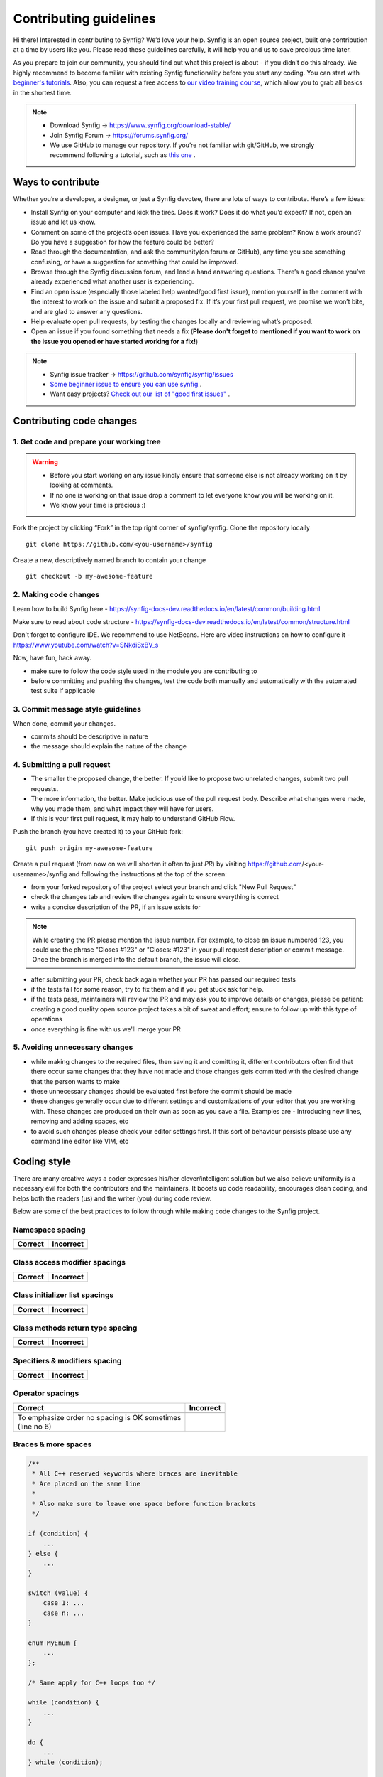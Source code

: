 Contributing guidelines
=======================

Hi there! Interested in contributing to Synfig? We’d love your help. Synfig is an open source project, built one contribution at a time by users like you. 
Please read these guidelines carefully, it will help you and us to save precious time later.

As you prepare to join our community, you should find out what this project is about - if you didn’t do this already. We highly recommend to become familiar with existing Synfig functionality before you start any coding. You can start with `beginner's tutorials <https://wiki.synfig.org/Category:Tutorials>`_. Also, you can request a free access to `our video training course <https://www.udemy.com/synfig-studio-cutout-animation-en/>`_, which allow you to grab all basics in the shortest time. 

.. note::

   - Download Synfig -> https://www.synfig.org/download-stable/
   - Join Synfig Forum -> https://forums.synfig.org/
   - We use GitHub to manage our repository. If you’re not familiar with git/GitHub, we strongly recommend following a tutorial, such as `this one <http://try.github.io/>`_ .    

Ways to contribute
~~~~~~~~~~~~~~~~~~

Whether you’re a developer, a designer, or just a Synfig devotee, there are lots of ways to contribute. Here’s a few ideas:

* Install Synfig on your computer and kick the tires. Does it work? Does it do what you’d expect? If not, open an issue and let us know.
* Comment on some of the project’s open issues. Have you experienced the same problem? Know a work around? Do you have a suggestion for how the feature could be better?
* Read through the documentation, and ask the community(on forum or GitHub), any time you see something confusing, or have a suggestion for something that could be improved.
* Browse through the Synfig discussion forum, and lend a hand answering questions. There’s a good chance you’ve already experienced what another user is experiencing.
* Find an open issue (especially those labeled help wanted/good first issue), mention yourself in the comment with the interest to work on the issue and submit a proposed fix. If it’s your first pull request, we promise we won’t bite, and are glad to answer any questions.
* Help evaluate open pull requests, by testing the changes locally and reviewing what’s proposed.
* Open an issue if you found something that needs a fix (**Please don't forget to mentioned if you want to work on the issue you opened or have started working for a fix!**)

.. note::

   - Synfig issue tracker -> https://github.com/synfig/synfig/issues
   - `Some beginner issue to ensure you can use synfig. <https://github.com/synfig/synfig-tests-regressions/issues/3>`_. 
   - Want easy projects? `Check out our list of "good first issues" <https://github.com/synfig/synfig/labels/good%20first%20issue>`_ .
   
Contributing code changes
~~~~~~~~~~~~~~~~~~~~~~~~~~~~

1. Get code and prepare your working tree
-----------------------------------------

.. warning::
    - Before you start working on any issue kindly ensure that someone else is not already working on it by looking at comments. 
    - If no one is working on that issue drop a comment to let everyone know you will be working on it.
    - We know your time is precious :)

Fork the project by clicking “Fork” in the top right corner of synfig/synfig.
Clone the repository locally 
::

  git clone https://github.com/<you-username>/synfig

Create a new, descriptively named branch to contain your change
::

  git checkout -b my-awesome-feature

2. Making code changes
-----------------------------------------

Learn how to build Synfig here - https://synfig-docs-dev.readthedocs.io/en/latest/common/building.html

Make sure to read about code structure - https://synfig-docs-dev.readthedocs.io/en/latest/common/structure.html

Don't forget to configure IDE. We recommend to use NetBeans. Here are video instructions on how to configure it - https://www.youtube.com/watch?v=SNkdiSxBV_s

Now, have fun, hack away.

- make sure to follow the code style used in the module
  you are contributing to
- before committing and pushing the changes, test the code both manually
  and automatically with the automated test suite if applicable

3. Commit message style guidelines
----------------------------------

When done, commit your changes.

- commits should be descriptive in nature
- the message should explain the nature of the change


4. Submitting a pull request
----------------------------

* The smaller the proposed change, the better. If you’d like to propose two unrelated changes, submit two pull requests.
* The more information, the better. Make judicious use of the pull request body. Describe what changes were made, why you made them, and what impact they will have for users.
* If this is your first pull request, it may help to understand GitHub Flow.

Push the branch (you have created it) to your GitHub fork: 
::

  git push origin my-awesome-feature

Create a pull request (from now on we will shorten it often to just *PR*) by visiting https://github.com/<your-username>/synfig and following the instructions at the top of the screen:

- from your forked repository of the project select your branch and
  click "New Pull Request"
- check the changes tab and review the changes again to ensure everything
  is correct
- write a concise description of the PR, if an issue exists for

.. note::
   While creating the PR please mention the issue number. For example, to close an issue numbered 123, you could use the phrase "Closes #123" or "Closes: #123" in your pull request description or commit message. Once the branch is merged into the default branch, the issue will close.

- after submitting your PR, check back again whether your PR has passed
  our required tests
- if the tests fail for some reason, try to fix them and if you get
  stuck ask for help.
- if the tests pass, maintainers will review the PR and may ask
  you to improve details or changes, please be patient: creating a good
  quality open source project takes a bit of sweat and effort; ensure
  to follow up with this type of operations
- once everything is fine with us we'll merge your PR

5. Avoiding unnecessary changes
-------------------------------

- while making changes to the required files, then saving it and
  comitting it, different contributors often find that there occur same
  changes that they have not made and those changes gets committed with
  the desired change that the person wants to make
- these unnecessary changes should be evaluated first before the
  commit should be made
- these changes generally occur due to different settings and
  customizations of your editor that you are working with. These changes
  are produced on their own as soon as you save a file. Examples are -
  Introducing new lines, removing and adding spaces, etc
- to avoid such changes please check your editor settings first. If this
  sort of behaviour persists please use any command line editor like
  VIM, etc

Coding style
~~~~~~~~~~~~

There are many creative ways a coder expresses his/her clever/intelligent solution
but we also believe uniformity is a necessary evil for both the contributors and
the maintainers. It boosts up code readability, encourages clean coding, and helps
both the readers (us) and the writer (you) during code review.

Below are some of the best practices to follow through while making code changes
to the Synfig project.

Namespace spacing
-----------------

+---------------------------------------+------------------------------------------+
| Correct                               | Incorrect                                |
+=======================================+==========================================+
|                                       |                                          |
|.. code-block:: c++                    |.. code-block:: c++                       |
|   :emphasize-lines: 4-6               |   :emphasize-lines: 4-6                  |
|   :linenos:                           |   :linenos:                              |
|                                       |                                          |
|   // Indent class on the same line    |   // Do not indent class like below      |
|   namespace synfig {                  |   namespace synfig {                     |
|                                       |                                          |
|   class BLinePoint : public UniqueID  |       class BLinePoint : public UniqueID |
|   {                                   |       {                                  |
|   };                                  |       };                                 |
|                                       |                                          |
|   }                                   |   }                                      |
|                                       |                                          |
+---------------------------------------+------------------------------------------+

Class access modifier spacings
------------------------------

+---------------------------------------+------------------------------------------+
| Correct                               | Incorrect                                |
+=======================================+==========================================+
|                                       |                                          |
|.. code-block:: c++                    |.. code-block:: c++                       |
|   :emphasize-lines: 3, 6, 9           |   :emphasize-lines: 3, 6, 9              |
|   :linenos:                           |   :linenos:                              |
|                                       |                                          |
|   class BLinePoint : public UniqueID  |   class BLinePoint : public UniqueID     |
|   {                                   |   {                                      |
|       public:                         |   public:                                |
|           ...                         |       ...                                |
|                                       |                                          |
|       protected:                      |   protected:                             |
|           ...                         |       ...                                |
|                                       |                                          |
|       private:                        |   private:                               |
|           ...                         |       ...                                |
|   };                                  |   };                                     |
|                                       |                                          |
+---------------------------------------+------------------------------------------+

Class initializer list spacings
-------------------------------

+---------------------------------------+------------------------------------------+
| Correct                               | Incorrect                                |
+=======================================+==========================================+
|                                       |                                          |
|.. code-block:: c++                    |.. code-block:: c++                       |
|   :emphasize-lines: 2, 3, 4           |   :emphasize-lines: 1, 2                 |
|   :linenos:                           |   :linenos:                              |
|                                       |                                          |
|   BLinePoint::BLinePoint()            |   BLinePoint::BLinePoint() : width_(0),  |
|       : vertex_ (Point(0, 0))         |       origin_(0.0), vertex_(Point(0, 0)) |
|       , width_  (0)                   |   {                                      |
|       , origin_ (0.0)                 |                                          |
|   {                                   |       ...                                |
|       ...                             |                                          |
|   }                                   |   }                                      |
|                                       |                                          |
+---------------------------------------+------------------------------------------+

Class methods return type spacing
---------------------------------

+---------------------------------------+------------------------------------------+
| Correct                               | Incorrect                                |
+=======================================+==========================================+
|                                       |                                          |
|.. code-block:: c++                    |.. code-block:: c++                       |
|   :emphasize-lines: 1, 7              |   :emphasize-lines: 1, 8                 |
|   :linenos:                           |   :linenos:                              |
|                                       |                                          |
|   void                                |   void synfig::BLinePoint::reverse()     |
|   synfig::BLinePoint::reverse()       |   {                                      |
|   {                                   |       ...                                |
|       ...                             |   }                                      |
|   }                                   |                                          |
|                                       |                                          |
|   synfig::GUID                        |                                          |
|   Activepoint::get_guid()             |   synfig::GUID Activepoint::get_guid()   |
|   {                                   |   {                                      |
|       ...                             |       ...                                |
|   }                                   |   }                                      |
|                                       |                                          |
+---------------------------------------+------------------------------------------+

Specifiers & modifiers spacing
------------------------------

+---------------------------------------+------------------------------------------+
| Correct                               | Incorrect                                |
+=======================================+==========================================+
|                                       |                                          |
|.. code-block:: c++                    |.. code-block:: c++                       |
|   :emphasize-lines: 1, 7              |   :emphasize-lines: 1, 7                 |
|   :linenos:                           |   :linenos:                              |
|                                       |                                          |
|   inline void                         |   inline                                 |
|   clamp(Vector& v)                    |   void clamp(Vector& v)                  |
|   {                                   |   {                                      |
|       ...                             |       ...                                |
|   }                                   |   }                                      |
|                                       |                                          |
|   static inline unsigned char*        |   static inline                          |
|   color2pf_raw()                      |   unsigned char* color2pf_raw()          |
|   {                                   |   {                                      |
|       ...                             |       ...                                |
|   }                                   |   }                                      |
|                                       |                                          |
+---------------------------------------+------------------------------------------+


Operator spacings
-----------------

+---------------------------------------+------------------------------------------+
| Correct                               | Incorrect                                |
+=======================================+==========================================+
|                                       |                                          |
|.. code-block:: c++                    |.. code-block:: c++                       |
|   :emphasize-lines: 6                 |   :linenos:                              |
|   :linenos:                           |                                          |
|                                       |                                          |
|   // Unary                            |   // Unary                               |
|   i++;                                |   i ++;                                  |
|   if (!b) {}                          |   if (! b) {}                            |
|                                       |                                          |
|   // Assignment, binary, ternary      |   // Assignment, binary, ternary         |
|   y = m*x + b;                        |   y = m*x+b;                             |
|   c = a | b;                          |   c=a|b;                                 |
|   return condition ? true : false;    |   return condition?true:false;           |
|                                       |                                          |
+---------------------------------------+------------------------------------------+
| | To emphasize order no spacing is OK |                                          |
|   sometimes                           |                                          |
| | (line no 6)                         |                                          |
+---------------------------------------+------------------------------------------+

Braces & more spaces
--------------------

.. code-block:: c++

   /**
    * All C++ reserved keywords where braces are inevitable
    * Are placed on the same line
    *
    * Also make sure to leave one space before function brackets
    */

   if (condition) {
       ...
   } else {
       ...
   }

   switch (value) {
       case 1: ...
       case n: ...
   }

   enum MyEnum {
       ...
   };
   
   /* Same apply for C++ loops too */

   while (condition) {
       ...
   }

   do {
       ...
   } while (condition);

   for (const auto& item : list) {
       ...
   }
   
   // Excepting lambda expressions; do not space the function bracket
   [](int a, int b) { ... }

   // And user defined functions:
   // - Brace on the new line
   // - And no space before function bracket
    
   void
   my_function()
   {
       another_function();
   }
   
   // including main too
   int
   main(int argc, char** argv)
   {
       return 0;
   }

Single line control statement
-----------------------------

.. code-block:: c++
   :linenos:
   
   // They are acceptable only if the body has a single instruction/statement

   while (reading) { i++; }
   if (!ready) return;
   for (;;) { do_something(); ++i; }

Naming & cases
---------------

+-------------------------+------------+
| Naming                  | Cases      |
+============+============+============+
| class      | type       | CamelCase  |
|            +------------+------------+
|            | properties |            |
|            +------------+ snake_case |
|            | methods    |            |
+------------+------------+------------+
|            | type       | CamelCase  |
| enum       +------------+------------+
|            | values     | UPPERCASE  |
+------------+------------+------------+
| structs                 | CamelCase  |
+-------------------------+------------+
| variables               | snake_case |
+-------------------------+------------+
| functions               | snake_case |
+-------------------------+------------+
| constants               | UPPERCASE  |
+-------------------------+------------+
| macros                  | UPPERCASE  |
+-------------------------+------------+

Pointers & references
---------------------

+---------------------------------------+------------------------------------------+
| Correct                               | Incorrect                                |
+=======================================+==========================================+
|.. code-block:: c++                    |.. code-block:: c++                       |
|   :linenos:                           |   :linenos:                              |
|                                       |                                          |
|   int* snake_case;                    |   int *snake_case;                       |
|                                       |                                          |
|   const int& UPPERCASE;               |   const int & UPPERCASE;                 |
+---------------------------------------+------------------------------------------+
| Do not add space between the data type and the pointer or reference              |
+----------------------------------------------------------------------------------+

Code documenting
----------------

.. code-block:: c++
   :linenos:

    /**
     * Use JavaDoc style
     * to document your complex ideas so others in the future can read,
     * comprehend, and hack/improve your code :)
     *
     * And to document your parameters & return values use:
     * @param foo ...
     * @return bar ...
     */

Headers & macros
--------------------

Indentation
^^^^^^^^^^^

+---------------------------------------+------------------------------------------+
| Correct                               | Incorrect                                |
+=======================================+==========================================+
|.. code-block:: c++                    |.. code-block:: c++                       |
|   :emphasize-lines: 2, 5              |   :emphasize-lines: 2, 5                 |
|   :linenos:                           |   :linenos:                              |
|                                       |                                          |
|   #ifdef USING_PCH                    |   #ifdef USING_PCH                       |
|   # include "pch.h"                   |   #include "pch.h"                       |
|   #else                               |   #else                                  |
|   #ifdef HAVE_CONFIG_H                |   #ifdef HAVE_CONFIG_H                   |
|   # include <config.h>                |   #include <config.h>                    |
|   #endif                              |   #endif                                 |
|   #endif                              |   #endif                                 |
+---------------------------------------+------------------------------------------+

Legacy include guard
^^^^^^^^^^^^^^^^^^^^^^

Synfig is somewhat ancient so you might encounter legacy coding style like below:

.. code-block:: c++

   #define __SYNFIG_ROTATE_H

The double underscore before defining the header file is reserved for use by the
C++ standard. So if you are designing a new class be sure to not prefix your header
file macro guard with the double underscores.

GUI class identifier
^^^^^^^^^^^^^^^^^^^^

When creating a new GUI class, we recommend the identifier format for your header
(replace XXXXX) file:

.. code-block:: c++

   #define SYNFIG_STUDIO_XXXXX_H

Include order
^^^^^^^^^^^^^

Include headers in the following order: Related header, C system headers, C++
standard library headers, other libraries' headers, and finally your project
headers.

.. code-block::c++

   #

Thank You
~~~~~~~~~

If you follow these guidelines closely your contribution will have a
very positive impact on the Synfig project.

Thanks a lot for your patience.
